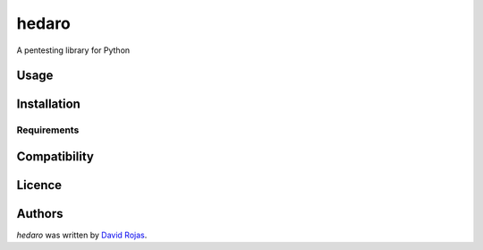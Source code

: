 hedaro
======

.. image:: https://img.shields.io/pypi/v/hedaro.svg
    :target: https://pypi.python.org/pypi/hedaro
    :alt: Latest PyPI version

.. image:: https://api.travis-ci.org/hedaro-project/hedaro.png
   :target: https://travis-ci.org/github/hedaro-project/hedaro
   :alt: Latest Travis CI build status

A pentesting library for Python

Usage
-----

Installation
------------

Requirements
^^^^^^^^^^^^

Compatibility
-------------

Licence
-------

Authors
-------

`hedaro` was written by `David Rojas <david@hedaro.com>`_.
